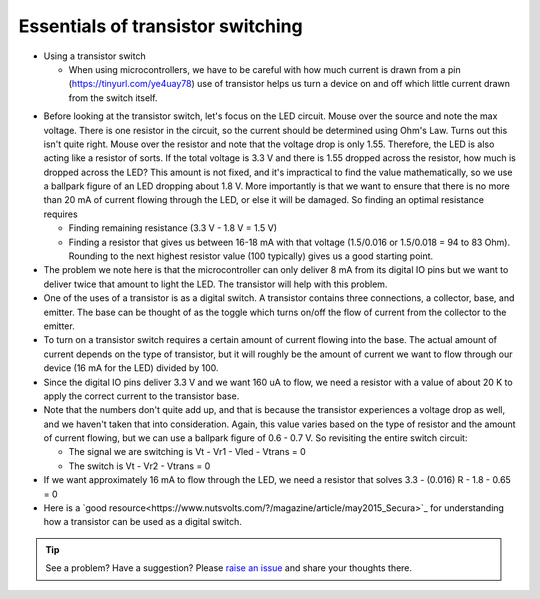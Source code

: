 .. _turbidity_design_transistor:

Essentials of transistor switching
~~~~~~~~~~~~~~~~~~~~~~~~~~~~~~~~~~

* Using a transistor switch

  * When using microcontrollers, we have to be careful with how much current is drawn from a pin (https://tinyurl.com/ye4uay78) use of transistor helps us turn a device on and off which little current drawn from the switch itself.

.. only:: latex

  ..note:: Please visit `this link <https://tinyurl.com/ye4uay78>`_ to complete this activity

.. only:: html

  .. raw:: html

    <iframe width='100%' height='500' src='https://tinyurl.com/ye4uay78' frameborder='0'></iframe

* Before looking at the transistor switch, let's focus on the LED circuit.  Mouse over the source and note the max voltage.  There is one resistor in the circuit, so the current should be determined using Ohm's Law.  Turns out this isn't quite right. Mouse over the resistor and note that the voltage drop is only 1.55.  Therefore, the LED is also acting like a resistor of sorts.  If the total voltage is 3.3 V and there is 1.55 dropped across the resistor, how much is dropped across the LED?  This amount is not fixed, and it's impractical to find the value mathematically, so we use a ballpark figure of an LED dropping about 1.8 V.  More importantly is that we want to ensure that there is no more than 20 mA of current flowing through the LED, or else it will be damaged.  So finding an optimal resistance requires

  * Finding remaining resistance (3.3 V - 1.8 V = 1.5 V)
  * Finding a resistor that gives us between 16-18 mA with that voltage (1.5/0.016 or 1.5/0.018 = 94 to 83 Ohm). Rounding to the next highest resistor value (100 typically) gives us a good starting point.

* The problem we note here is that the microcontroller can only deliver 8 mA from its digital IO pins but we want to deliver twice that amount to light the LED.  The transistor will help with this problem.
* One of the uses of a transistor is as a digital switch.  A transistor contains three connections, a collector, base, and emitter.  The base can be thought of as the toggle which turns on/off the flow of current from the collector to the emitter.
* To turn on a transistor switch requires a certain amount of current flowing into the base.  The actual amount of current depends on the type of transistor, but it will roughly be the amount of current we want to flow through our device (16 mA for the LED) divided by 100. 
* Since the digital IO pins deliver 3.3 V and we want 160 uA to flow, we need a resistor with a value of about 20 K to apply the correct current to the transistor base.
* Note that the numbers don't quite add up, and that is because the transistor experiences a voltage drop as well, and we haven't taken that into consideration.  Again, this value varies based on the type of resistor and the amount of current flowing, but we can use a ballpark figure of 0.6 - 0.7 V.  So revisiting the entire switch circuit:

  * The signal we are switching is Vt - Vr1 - Vled - Vtrans = 0
  * The switch is Vt - Vr2 - Vtrans = 0

* If we want approximately 16 mA to flow through the LED, we need a resistor that solves 3.3 - (0.016) R - 1.8 - 0.65 = 0

* Here is a `good resource<https://www.nutsvolts.com/?/magazine/article/may2015_Secura>`_ for understanding how a transistor can be used as a digital switch.


.. tip:: See a problem?  Have a suggestion? Please `raise an issue <https://github.com/bobthechemist/feathercm/issues/new?title=design_transistor.rst&labels=documentation>`_ and share your thoughts there.
